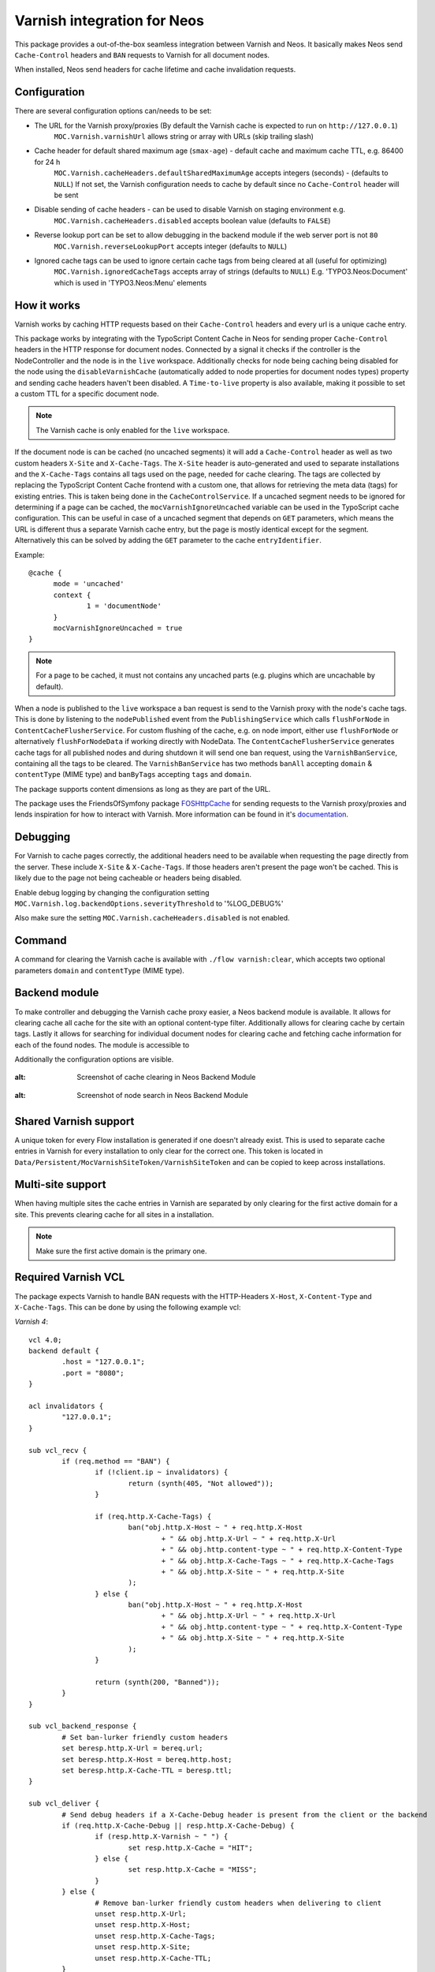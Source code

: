 Varnish integration for Neos
----------------------------

This package provides a out-of-the-box seamless integration between Varnish and Neos. It basically makes Neos send
``Cache-Control`` headers and ``BAN`` requests to Varnish for all document nodes.

When installed, Neos send headers for cache lifetime and cache invalidation requests.

=========================
Configuration
=========================

There are several configuration options can/needs to be set:

- The URL for the Varnish proxy/proxies (By default the Varnish cache is expected to run on ``http://127.0.0.1``)
   ``MOC.Varnish.varnishUrl`` allows string or array with URLs (skip trailing slash)
- Cache header for default shared maximum age (``smax-age``) - default cache and maximum cache TTL, e.g. 86400 for 24 h
   ``MOC.Varnish.cacheHeaders.defaultSharedMaximumAge`` accepts integers (seconds) - (defaults to ``NULL``)
   If not set, the Varnish configuration needs to cache by default since no ``Cache-Control`` header will be sent
- Disable sending of cache headers - can be used to disable Varnish on staging environment e.g.
   ``MOC.Varnish.cacheHeaders.disabled`` accepts boolean value (defaults to ``FALSE``)
- Reverse lookup port can be set to allow debugging in the backend module if the web server port is not ``80``
   ``MOC.Varnish.reverseLookupPort`` accepts integer (defaults to ``NULL``)
- Ignored cache tags can be used to ignore certain cache tags from being cleared at all (useful for optimizing)
   ``MOC.Varnish.ignoredCacheTags`` accepts array of strings (defaults to ``NULL``)
   E.g. 'TYPO3.Neos:Document' which is used in 'TYPO3.Neos:Menu' elements

=========================
How it works
=========================

Varnish works by caching HTTP requests based on their ``Cache-Control`` headers and every url is a unique cache entry.

This package works by integrating with the TypoScript Content Cache in Neos for sending proper ``Cache-Control`` headers in
the HTTP response for document nodes. Connected by a signal it checks if the controller is the NodeController and the
node is in the ``live`` workspace. Additionally checks for node being caching being disabled for the node using the
``disableVarnishCache`` (automatically added to node properties for document nodes types) property and sending cache
headers haven't been disabled. A ``Time-to-live`` property is also available, making it possible to set a custom TTL for
a specific document node.

.. note:: The Varnish cache is only enabled for the ``live`` workspace.

If the document node is can be cached (no uncached segments) it will add a ``Cache-Control`` header as well as two custom
headers ``X-Site`` and ``X-Cache-Tags``. The ``X-Site`` header is auto-generated and used to separate installations and
the ``X-Cache-Tags`` contains all tags used on the page, needed for cache clearing. The tags are collected by replacing
the TypoScript Content Cache frontend with a custom one, that allows for retrieving the meta data (tags) for existing
entries. This is taken being done in the ``CacheControlService``. If a uncached segment needs to be ignored for determining
if a page can be cached, the ``mocVarnishIgnoreUncached`` variable can be used in the TypoScript cache configuration.
This can be useful in case of a uncached segment that depends on ``GET`` parameters, which means the URL is different
thus a separate Varnish cache entry, but the page is mostly identical except for the segment. Alternatively this can
be solved by adding the ``GET`` parameter to the cache ``entryIdentifier``.

Example::

  @cache {
  	mode = 'uncached'
  	context {
  		1 = 'documentNode'
  	}
  	mocVarnishIgnoreUncached = true
  }

.. note:: For a page to be cached, it must not contains any uncached parts (e.g. plugins which are uncachable by default).

When a node is published to the ``live`` workspace a ban request is send to the
Varnish proxy with the node's cache tags. This is done by listening to the ``nodePublished`` event from the
``PublishingService`` which calls ``flushForNode`` in ``ContentCacheFlusherService``. For custom flushing of the cache,
e.g. on node import, either use ``flushForNode`` or alternatively ``flushForNodeData`` if working directly with NodeData.
The ``ContentCacheFlusherService`` generates cache tags for all published nodes and during shutdown it will send one ban
request, using the ``VarnishBanService``, containing all the tags to be cleared. The ``VarnishBanService`` has two methods
``banAll`` accepting ``domain`` & ``contentType`` (MIME type) and ``banByTags`` accepting ``tags`` and ``domain``.

The package supports content dimensions as long as they are part of the URL.

The package uses the FriendsOfSymfony package FOSHttpCache_ for sending requests to the Varnish proxy/proxies and
lends inspiration for how to interact with Varnish. More information can be found in it's documentation_.

.. _FOSHttpCache: https://github.com/FriendsOfSymfony/FOSHttpCache

.. _documentation: http://foshttpcache.readthedocs.org/en/stable/varnish-configuration.html

=========================
Debugging
=========================

For Varnish to cache pages correctly, the additional headers need to be available when requesting the page directly from
the server. These include ``X-Site`` & ``X-Cache-Tags``. If those headers aren't present the page won't be
cached. This is likely due to the page not being cacheable or headers being disabled.

Enable debug logging by changing the configuration setting ``MOC.Varnish.log.backendOptions.severityThreshold`` to '%LOG_DEBUG%'

Also make sure the setting ``MOC.Varnish.cacheHeaders.disabled`` is not enabled.

=========================
Command
=========================

A command for clearing the Varnish cache is available with ``./flow varnish:clear``, which accepts two optional
parameters ``domain`` and ``contentType`` (MIME type).

=========================
Backend module
=========================

To make controller and debugging the Varnish cache proxy easier, a Neos backend module is available. It allows for
clearing cache all cache for the site with an optional content-type filter. Additionally allows for clearing cache by
certain tags. Lastly it allows for searching for individual document nodes for clearing cache and fetching cache
information for each of the found nodes. The module is accessible to

Additionally the configuration options are visible.

  .. figure:: Resources/Public/Images/VarnishBackendModuleCacheClearing.jpg
:alt: Screenshot of cache clearing in Neos Backend Module

  .. figure:: Resources/Public/Images/VarnishBackendModuleSearch.jpg
:alt: Screenshot of node search in Neos Backend Module

=========================
Shared Varnish support
=========================

A unique token for every Flow installation is generated if one doesn't already exist. This is used to separate cache
entries in Varnish for every installation to only clear for the correct one. This token is located in
``Data/Persistent/MocVarnishSiteToken/VarnishSiteToken`` and can be copied to keep across installations.

=========================
Multi-site support
=========================

When having multiple sites the cache entries in Varnish are separated by only clearing for the first active domain for a
site. This prevents clearing cache for all sites in a installation.

.. note:: Make sure the first active domain is the primary one.

=========================
Required Varnish VCL
=========================

The package expects Varnish to handle BAN requests with the HTTP-Headers ``X-Host``, ``X-Content-Type`` and ``X-Cache-Tags``.
This can be done by using the following example vcl:

*Varnish 4*::

	vcl 4.0;
	backend default {
		.host = "127.0.0.1";
		.port = "8080";
	}

	acl invalidators {
		"127.0.0.1";
	}

	sub vcl_recv {
		if (req.method == "BAN") {
			if (!client.ip ~ invalidators) {
				return (synth(405, "Not allowed"));
			}

			if (req.http.X-Cache-Tags) {
				ban("obj.http.X-Host ~ " + req.http.X-Host
					+ " && obj.http.X-Url ~ " + req.http.X-Url
					+ " && obj.http.content-type ~ " + req.http.X-Content-Type
					+ " && obj.http.X-Cache-Tags ~ " + req.http.X-Cache-Tags
					+ " && obj.http.X-Site ~ " + req.http.X-Site
				);
			} else {
				ban("obj.http.X-Host ~ " + req.http.X-Host
					+ " && obj.http.X-Url ~ " + req.http.X-Url
					+ " && obj.http.content-type ~ " + req.http.X-Content-Type
					+ " && obj.http.X-Site ~ " + req.http.X-Site
				);
			}

			return (synth(200, "Banned"));
		}
	}

	sub vcl_backend_response {
		# Set ban-lurker friendly custom headers
		set beresp.http.X-Url = bereq.url;
		set beresp.http.X-Host = bereq.http.host;
		set beresp.http.X-Cache-TTL = beresp.ttl;
	}

	sub vcl_deliver {
		# Send debug headers if a X-Cache-Debug header is present from the client or the backend
		if (req.http.X-Cache-Debug || resp.http.X-Cache-Debug) {
			if (resp.http.X-Varnish ~ " ") {
				set resp.http.X-Cache = "HIT";
			} else {
				set resp.http.X-Cache = "MISS";
			}
		} else {
			# Remove ban-lurker friendly custom headers when delivering to client
			unset resp.http.X-Url;
			unset resp.http.X-Host;
			unset resp.http.X-Cache-Tags;
			unset resp.http.X-Site;
			unset resp.http.X-Cache-TTL;
		}
	}

*Varnish 3*::

	backend default {
		.host = "127.0.0.1";
		.port = "8080";
	}

	acl invalidators {
		"127.0.0.1";
	}

	sub vcl_recv {
		if (req.request == "BAN") {
			if (!client.ip ~ invalidators) {
				error 405 "Not allowed.";
			}

			if (req.http.X-Cache-Tags) {
				ban("obj.http.X-Host ~ " + req.http.X-Host
					+ " && obj.http.X-Url ~ " + req.http.X-Url
					+ " && obj.http.content-type ~ " + req.http.X-Content-Type
					+ " && obj.http.X-Cache-Tags ~ " + req.http.X-Cache-Tags
					+ " && obj.http.X-Site ~ " + req.http.X-Site
				);
			} else {
				ban("obj.http.X-Host ~ " + req.http.X-Host
					+ " && obj.http.X-Url ~ " + req.http.X-Url
					+ " && obj.http.content-type ~ " + req.http.X-Content-Type
					+ " && obj.http.X-Site ~ " + req.http.X-Site
				);
			}

			error 200 "Banned";
		}
	}

	sub vcl_fetch {
		# Set ban-lurker friendly custom headers
		set beresp.http.X-Url = req.url;
		set beresp.http.X-Host = req.http.host;
		set beresp.http.X-Cache-TTL = beresp.ttl;
	}

	sub vcl_deliver {
		# Send debug headers if a X-Cache-Debug header is present from the client or the backend
		if (req.http.X-Cache-Debug || resp.http.X-Cache-Debug) {
			if (obj.hits > 0) {
				set resp.http.X-Cache = "HIT";
			} else {
				set resp.http.X-Cache = "MISS";
			}
		} else {
			# Remove ban-lurker friendly custom headers when delivering to client
			unset resp.http.X-Url;
			unset resp.http.X-Host;
			unset resp.http.X-Cache-Tags;
			unset resp.http.X-Site;
			unset resp.http.X-Cache-TTL;
		}
	}

.. note:: Example_ of full VCL configuration file (Varnish 3) – Use with care!

.. _Example: https://github.com/mocdk/MOC.Varnish/blob/master/Documentation/example.vcl